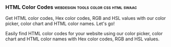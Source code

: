 *** HTML Color Codes                   :webdesign:tools:color:css:html:swaac:
    :PROPERTIES:
    :CAPTURE_DATE: [2016-12-14 Wed 19:31]
    :LINK:     http://htmlcolorcodes.com/
    :TITLE:    HTML Color Codes
    :END:


    Get HTML color codes, Hex color codes, RGB and HSL values
    with our color picker, color chart and HTML color names. Let's
    go!

    Easily find HTML color codes for your website using our
    color picker, color chart and HTML color names with Hex color codes,
    RGB and HSL values.
